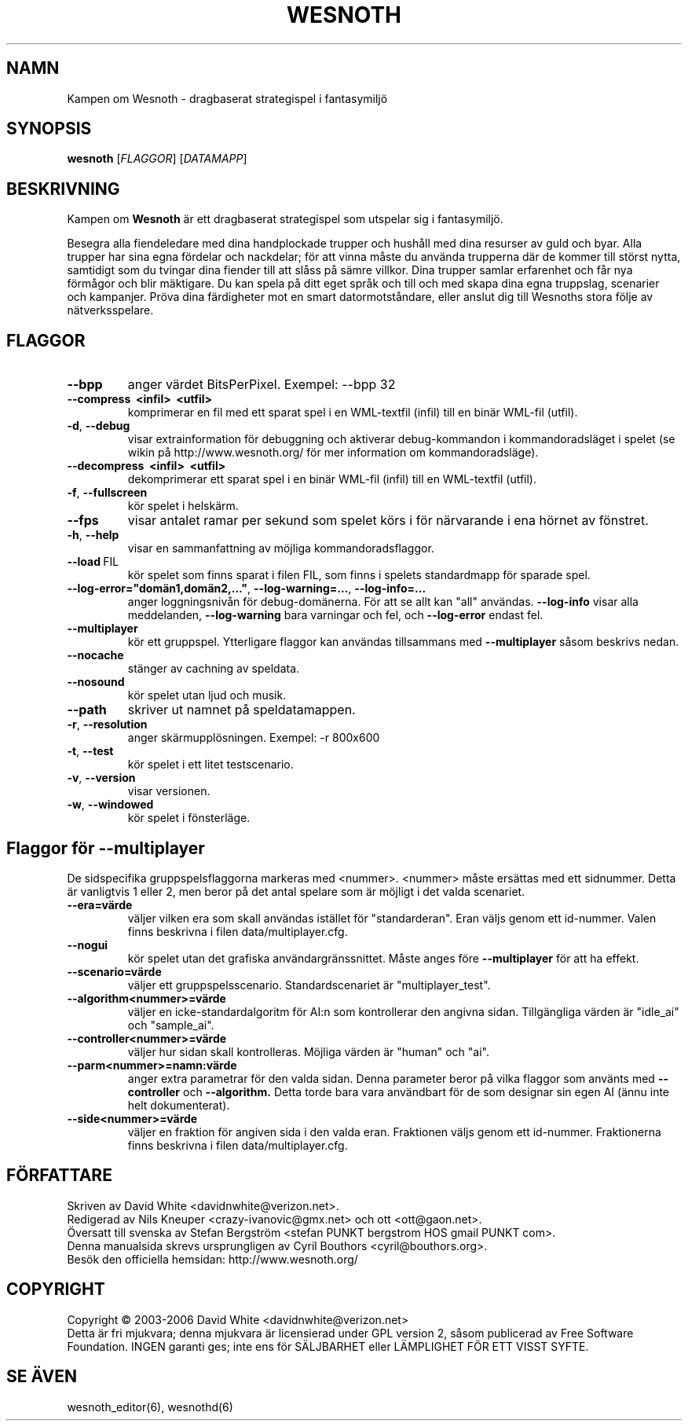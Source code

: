 .\" This program is free software; you can redistribute it and/or modify
.\" it under the terms of the GNU General Public License as published by
.\" the Free Software Foundation; either version 2 of the License, or
.\" (at your option) any later version.
.\"
.\" This program is distributed in the hope that it will be useful,
.\" but WITHOUT ANY WARRANTY; without even the implied warranty of
.\" MERCHANTABILITY or FITNESS FOR A PARTICULAR PURPOSE.  See the
.\" GNU General Public License for more details.
.\"
.\" You should have received a copy of the GNU General Public License
.\" along with this program; if not, write to the Free Software
.\" Foundation, Inc., 59 Temple Place, Suite 330, Boston, MA  02111-1307  USA
.\"

.TH WESNOTH 6 "2005" "wesnoth" "Kampen om Wesnoth"

.SH NAMN
Kampen om Wesnoth \- dragbaserat strategispel i fantasymilj\[:o]

.SH SYNOPSIS
.B wesnoth
[\fIFLAGGOR\fR]
[\fIDATAMAPP\fR]

.SH BESKRIVNING
Kampen om
.B Wesnoth
\[:a]r ett dragbaserat strategispel som utspelar sig i fantasymilj\[:o].

Besegra alla fiendeledare med dina handplockade trupper och hush\[oa]ll med
dina resurser av guld och byar. Alla trupper har sina egna f\[:o]rdelar och
nackdelar; f\[:o]r att vinna m\[oa]ste du anv\[:a]nda trupperna d\[:a]r de kommer till
st\[:o]rst nytta, samtidigt som du tvingar dina fiender till att sl\[oa]ss p\[oa] s\[:a]mre
villkor. Dina trupper samlar erfarenhet och f\[oa]r nya f\[:o]rm\[oa]gor och blir
m\[:a]ktigare. Du kan spela p\[oa] ditt eget spr\[oa]k och till och med skapa dina egna
truppslag, scenarier och kampanjer. Pr\[:o]va dina f\[:a]rdigheter mot en smart 
datormotst\[oa]ndare, eller anslut dig till Wesnoths stora f\[:o]lje av 
n\[:a]tverksspelare.

.SH FLAGGOR

.TP
.B --bpp
anger v\[:a]rdet BitsPerPixel. Exempel: --bpp 32

.TP
.B --compress \ <infil> \ <utfil>
komprimerar en fil med ett sparat spel i en WML-textfil (infil) till 
en bin\[:a]r WML-fil (utfil).

.TP
.BR -d , \ --debug
visar extrainformation f\[:o]r debuggning och aktiverar 
debug-kommandon i kommandoradsl\[:a]get i spelet (se wikin p\[oa] 
http://www.wesnoth.org/ f\[:o]r mer information om kommandoradsl\[:a]ge).

.TP
.B --decompress \ <infil> \ <utfil>
dekomprimerar ett sparat spel i en bin\[:a]r WML-fil (infil) till en 
WML-textfil (utfil).

.TP
.BR -f , \ --fullscreen
k\[:o]r spelet i helsk\[:a]rm.

.TP
.B --fps
visar antalet ramar per sekund som spelet k\[:o]rs i f\[:o]r n\[:a]rvarande i 
ena h\[:o]rnet av f\[:o]nstret.

.TP
.BR -h , \ --help
visar en sammanfattning av m\[:o]jliga kommandoradsflaggor.

.TP
.BR --load \ FIL
k\[:o]r spelet som finns sparat i filen FIL, som finns i spelets standardmapp 
f\[:o]r sparade spel.

.TP
.BR --log-error="dom\[:a]n1,dom\[:a]n2,..." , \ --log-warning=... , \ --log-info=...
anger loggningsniv\[oa]n f\[:o]r debug-dom\[:a]nerna. F\[:o]r att se allt kan "all" 
anv\[:a]ndas.
.B --log-info
visar alla meddelanden,
.B --log-warning
bara varningar och fel, och 
.B --log-error
endast fel.

.TP
.B --multiplayer
k\[:o]r ett gruppspel. Ytterligare flaggor kan anv\[:a]ndas tillsammans med
.B --multiplayer
s\[oa]som beskrivs nedan.

.TP
.BR --nocache
st\[:a]nger av cachning av speldata.

.TP
.BR --nosound
k\[:o]r spelet utan ljud och musik.

.TP
.BR --path
skriver ut namnet p\[oa] speldatamappen.

.TP
.BR -r , \ --resolution
anger sk\[:a]rmuppl\[:o]sningen. Exempel: -r 800x600

.TP
.BR -t , \ --test
k\[:o]r spelet i ett litet testscenario.

.TP
.BR -v , \ --version
visar versionen.

.TP
.BR -w , \ --windowed
k\[:o]r spelet i f\[:o]nsterl\[:a]ge.

.SH Flaggor f\[:o]r --multiplayer

De sidspecifika gruppspelsflaggorna markeras med <nummer>. <nummer> m\[oa]ste 
ers\[:a]ttas med ett sidnummer. Detta \[:a]r vanligtvis 1 eller 2, men beror p\[oa] 
det antal spelare som \[:a]r m\[:o]jligt i det valda scenariet.

.TP
.BR --era=v\[:a]rde
v\[:a]ljer vilken era som skall anv\[:a]ndas ist\[:a]llet f\[:o]r "standarderan". Eran 
v\[:a]ljs genom ett id-nummer. Valen finns beskrivna i filen 
data/multiplayer.cfg. 

.TP
.B --nogui
k\[:o]r spelet utan det grafiska anv\[:a]ndargr\[:a]nssnittet. M\[oa]ste anges f\[:o]re
.B --multiplayer
f\[:o]r att ha effekt.

.TP
.BR --scenario=v\[:a]rde
v\[:a]ljer ett gruppspelsscenario. Standardscenariet \[:a]r "multiplayer_test".

.TP
.BR --algorithm<nummer>=v\[:a]rde
v\[:a]ljer en icke-standardalgoritm f\[:o]r AI:n som kontrollerar den angivna 
sidan. Tillg\[:a]ngliga v\[:a]rden \[:a]r "idle_ai" och "sample_ai".

.TP
.BR --controller<nummer>=v\[:a]rde
v\[:a]ljer hur sidan skall kontrolleras. M\[:o]jliga v\[:a]rden \[:a]r "human" och "ai".

.TP
.BR --parm<nummer>=namn:v\[:a]rde
anger extra parametrar f\[:o]r den valda sidan. Denna parameter beror p\[oa] vilka 
flaggor som anv\[:a]nts med
.B --controller 
och
.B --algorithm.
Detta torde bara vara anv\[:a]ndbart f\[:o]r de som designar sin egen AI (\[:a]nnu 
inte helt dokumenterat).

.TP
.BR --side<nummer>=v\[:a]rde
v\[:a]ljer en fraktion f\[:o]r angiven sida i den valda eran. Fraktionen v\[:a]ljs genom ett 
id-nummer. Fraktionerna finns beskrivna i filen data/multiplayer.cfg.

.SH F\[:O]RFATTARE
Skriven av David White <davidnwhite@verizon.net>.
.br
Redigerad av Nils Kneuper <crazy-ivanovic@gmx.net> och ott <ott@gaon.net>.
.br
\[:O]versatt till svenska av Stefan Bergstr\[:o]m <stefan PUNKT bergstrom HOS gmail PUNKT com>.
.br
Denna manualsida skrevs ursprungligen av Cyril Bouthors <cyril@bouthors.org>.
.br
Bes\[:o]k den officiella hemsidan: http://www.wesnoth.org/

.SH COPYRIGHT
Copyright \(co 2003-2006 David White <davidnwhite@verizon.net>
.br
Detta \[:a]r fri mjukvara; denna mjukvara \[:a]r licensierad under GPL version 2, 
s\[oa]som publicerad av Free Software Foundation. INGEN garanti ges; inte ens 
f\[:o]r S\[:A]LJBARHET eller L\[:A]MPLIGHET F\[:O]R ETT VISST SYFTE.

.SH SE \[:A]VEN
wesnoth_editor(6), wesnothd(6)
